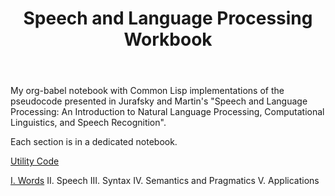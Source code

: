 #+TITLE: Speech and Language Processing Workbook

My org-babel notebook with Common Lisp implementations of the pseudocode presented in Jurafsky and Martin's "Speech and Language Processing: An Introduction to Natural Language Processing, Computational Linguistics, and Speech Recognition".

Each section is in a dedicated notebook.

[[./util.org][Utility Code]]

[[./words.org][I. Words]]
II. Speech
III. Syntax
IV. Semantics and Pragmatics
V. Applications
